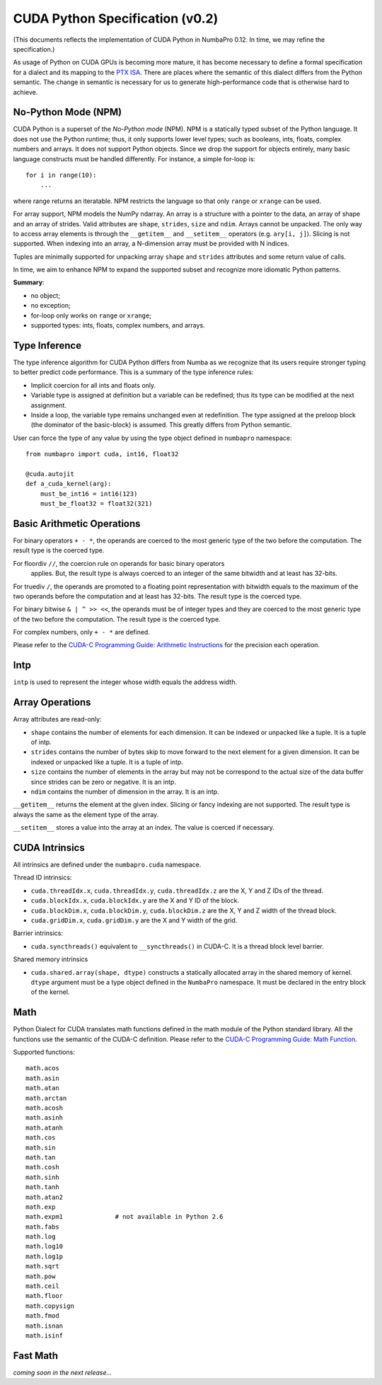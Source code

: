 CUDA Python Specification (v0.2)
=============================================

(This documents reflects the implementation of CUDA Python in
NumbaPro 0.12.  In time, we may refine the specification.)

As usage of Python on CUDA GPUs is becoming more mature,
it has become necessary to define a formal specification for a dialect and
its mapping to the
`PTX ISA <http://docs.nvidia.com/cuda/parallel-thread-execution/index.html>`_.
There are places where the semantic of this dialect differs from the Python
semantic.  The change in semantic is necessary for us to generate
high-performance code that is otherwise hard to achieve.

No-Python Mode (NPM)
---------------------

CUDA Python is a superset of the `No-Python mode` (NPM).  NPM is a
statically typed subset of the Python language.  It does not use the Python
runtime; thus, it only supports lower level types; such as booleans, ints,
floats, complex numbers and arrays.  It does not support Python objects.
Since we drop the support for objects entirely, many basic language
constructs must be handled differently.  For instance, a simple for-loop is::

    for i in range(10):
        ...
        
where range returns an iteratable.  NPM restricts the language so that only ``range`` or ``xrange`` can be used.  

For array support, NPM models the NumPy ndarray.  An array is a structure with a pointer to the data, an array of shape and an array of strides.  Valid attributes are ``shape``, ``strides``, ``size`` and ``ndim``.  Arrays cannot be unpacked.  The only way to access array elements is through the ``__getitem__`` and ``__setitem__`` operators (e.g. ``ary[i, j]``).  Slicing is not supported.  When indexing into an array, a N-dimension array must be provided with N indices.

Tuples are minimally supported for unpacking array ``shape`` and ``strides`` attributes and some return value of calls.

In time, we aim to enhance NPM to expand the supported subset and recognize more idiomatic Python patterns.

**Summary**:

* no object;
* no exception;
* for-loop only works on ``range`` or ``xrange``;
* supported types: ints, floats, complex numbers, and arrays.

Type Inference
----------------

The type inference algorithm for CUDA Python differs from Numba as we
recognize that its users require stronger typing to better predict code
performance.  This is a summary of the type inference rules:

* Implicit coercion for all ints and floats only.
* Variable type is assigned at definition but a variable can be redefined;
  thus its type can be modified at the next assignment.
* Inside a loop, the variable type remains unchanged even at redefinition.
  The type assigned at the preloop block (the dominator of the basic-block) is
  assumed.  This greatly differs from Python semantic.

User can force the type of any value by using the type object defined in
``numbapro`` namespace::

    from numbapro import cuda, int16, float32

    @cuda.autojit
    def a_cuda_kernel(arg):
        must_be_int16 = int16(123)
        must_be_float32 = float32(321)

Basic Arithmetic Operations
----------------------------

For binary operators ``+ - *``, the operands are coerced to the most generic
type of the two before the computation.  The result type is the coerced type.

For floordiv ``//``, the coercion rule on operands for basic binary operators
 applies.  But, the result type is always coerced to an integer of the same bitwidth and at least has 32-bits.

For truediv ``/``, the operands are promoted to a floating point
representation with bitwidth equals to the maximum of the two operands before the computation and at least has 32-bits.  The result type is the coerced type.

For binary bitwise ``& | ^ >> <<``, the operands must be of integer types and
they are coerced to the most generic type of the two before the computation.
The result type is the coerced type.

For complex numbers, only ``+ - *`` are defined.

Please refer to the `CUDA-C Programming Guide: Arithmetic Instructions
<http://docs.nvidia.com/cuda/cuda-c-programming-guide/index.html#arithmetic-instructions>`_ 
for the precision each operation.

Intp
-----

``intp`` is used to represent the integer whose width equals the address width.

Array Operations
------------------

Array attributes are read-only:

* ``shape`` contains the number of elements for each dimension.
  It can be indexed or unpacked like a tuple.  It is a tuple of intp.
* ``strides`` contains the number of bytes skip to move forward to the next
  element for a given dimension.  It can be indexed or unpacked like a tuple.
  It is a tuple of intp.
* ``size`` contains the number of elements in the array but may not be
  correspond to the actual size of the data buffer since strides can be zero
  or negative.  It is an intp.
* ``ndim`` contains the number of dimension in the array.  It is an intp.

``__getitem__`` returns the element at the given index.  Slicing or fancy
indexing are not supported.  The result type is always the same as the
element type of the array.

``__setitem__`` stores a value into the array at an index.  The value is
coerced if necessary.

CUDA Intrinsics
-----------------

All intrinsics are defined under the ``numbapro.cuda`` namespace.

Thread ID intrinsics:

* ``cuda.threadIdx.x``, ``cuda.threadIdx.y``, ``cuda.threadIdx.z`` are the X,
  Y and Z IDs of the thread.
* ``cuda.blockIdx.x``, ``cuda.blockIdx.y`` are the X and Y ID of the block.
* ``cuda.blockDim.x``, ``cuda.blockDim.y``, ``cuda.blockDim.z`` are the X, Y
  and Z width of the thread block.
* ``cuda.gridDim.x``, ``cuda.gridDim.y`` are the X and Y width of the grid.

Barrier intrinsics:

* ``cuda.syncthreads()`` equivalent to ``__syncthreads()`` in CUDA-C.  It is a
  thread block level barrier.

Shared memory intrinsics

* ``cuda.shared.array(shape, dtype)``  constructs a statically allocated array
  in the shared memory of kernel.  ``dtype`` argument must be a type object
  defined in the ``NumbaPro`` namespace.  It must be declared in the entry
  block of the kernel.

Math
-----

Python Dialect for CUDA translates math functions defined in the math module of the Python
standard library.  All the functions use the semantic of the CUDA-C definition.
Please refer to the `CUDA-C Programming Guide: Math Function 
<http://docs.nvidia.com/cuda/cuda-c-programming-guide/index.html#mathematical-functions-appendix>`_.

Supported functions::

    math.acos
    math.asin
    math.atan
    math.arctan
    math.acosh
    math.asinh
    math.atanh
    math.cos
    math.sin
    math.tan
    math.cosh
    math.sinh
    math.tanh
    math.atan2
    math.exp
    math.expm1              # not available in Python 2.6
    math.fabs
    math.log
    math.log10
    math.log1p
    math.sqrt
    math.pow
    math.ceil
    math.floor
    math.copysign
    math.fmod
    math.isnan
    math.isinf
    
Fast Math
----------

`coming soon in the next release...`

